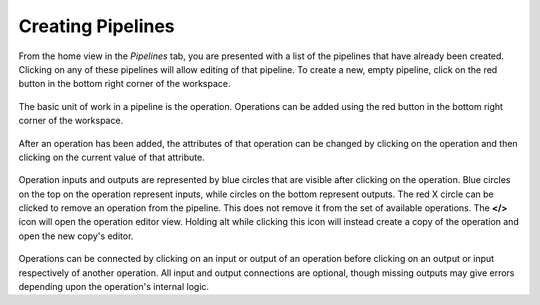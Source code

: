 Creating Pipelines
------------------
From the home view in the *Pipelines* tab, you are presented with a list of the pipelines that have already been created. Clicking on any of these pipelines will allow editing of that pipeline. To create a new, empty pipeline, click on the red button in the bottom right corner of the workspace.

.. figure:: images/pipelines-view.png
    :align: center
    :scale: 50%

The basic unit of work in a pipeline is the operation. Operations can be added using the red button in the bottom right corner of the workspace.

.. figure:: images/cifar-pipeline-blank.png
    :align: center
    :scale: 50%

After an operation has been added, the attributes of that operation can be changed by clicking on the operation and then clicking on the current value of that attribute.

.. figure:: images/cifar-gt.png
    :align: center
    :scale: 50%

Operation inputs and outputs are represented by blue circles that are visible after clicking on the operation. Blue circles on the top on the operation represent inputs, while circles on the bottom represent outputs. The red X circle can be clicked to remove an operation from the pipeline. This does not remove it from the set of available operations. The **</>** icon will open the operation editor view. Holding alt while clicking this icon will instead create a copy of the operation and open the new copy's editor.

.. figure:: images/cifar-operation-io.png
    :align: center
    :scale: 50%

Operations can be connected by clicking on an input or output of an operation before clicking on an output or input respectively of another operation. All input and output connections are optional, though missing outputs may give errors depending upon the operation's internal logic.

